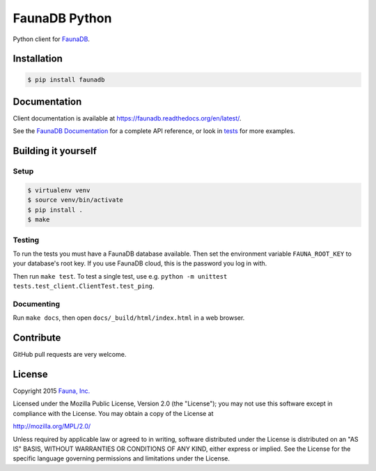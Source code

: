 FaunaDB Python
==============

Python client for `FaunaDB <https://faunadb.com>`_.


Installation
------------

.. code-block:: bash

    $ pip install faunadb


Documentation
-------------

Client documentation is available at https://faunadb.readthedocs.org/en/latest/.

See the `FaunaDB Documentation <https://faunadb.com/documentation>`_ for a complete API reference, or look in `tests`_
for more examples.


Building it yourself
--------------------


Setup
~~~~~

.. code-block:: bash

    $ virtualenv venv
    $ source venv/bin/activate
    $ pip install .
    $ make


Testing
~~~~~~~

To run the tests you must have a FaunaDB database available.
Then set the environment variable ``FAUNA_ROOT_KEY`` to your database's root key.
If you use FaunaDB cloud, this is the password you log in with.

Then run ``make test``.
To test a single test, use e.g. ``python -m unittest tests.test_client.ClientTest.test_ping``.


Documenting
~~~~~~~~~~~

Run ``make docs``, then open ``docs/_build/html/index.html`` in a web browser.


Contribute
----------

GitHub pull requests are very welcome.


License
-------

Copyright 2015 `Fauna, Inc. <https://faunadb.com>`_

Licensed under the Mozilla Public License, Version 2.0 (the
"License"); you may not use this software except in compliance with
the License. You may obtain a copy of the License at

`http://mozilla.org/MPL/2.0/ <http://mozilla.org/MPL/2.0/>`_

Unless required by applicable law or agreed to in writing, software
distributed under the License is distributed on an "AS IS" BASIS,
WITHOUT WARRANTIES OR CONDITIONS OF ANY KIND, either express or
implied. See the License for the specific language governing
permissions and limitations under the License.


.. _`tests`: https://github.com/faunadb/faunadb-python/blob/master/tests/
